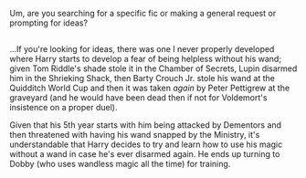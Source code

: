:PROPERTIES:
:Author: Avaday_Daydream
:Score: 33
:DateUnix: 1526648892.0
:DateShort: 2018-May-18
:END:

Um, are you searching for a specific fic or making a general request or prompting for ideas?

** 
   :PROPERTIES:
   :CUSTOM_ID: section
   :END:
...If you're looking for ideas, there was one I never properly developed where Harry starts to develop a fear of being helpless without his wand; given Tom Riddle's shade stole it in the Chamber of Secrets, Lupin disarmed him in the Shrieking Shack, then Barty Crouch Jr. stole his wand at the Quidditch World Cup and then it was taken /again/ by Peter Pettigrew at the graveyard (and he would have been dead then if not for Voldemort's insistence on a proper duel).

Given that his 5th year starts with him being attacked by Dementors and then threatened with having his wand snapped by the Ministry, it's understandable that Harry decides to try and learn how to use his magic without a wand in case he's ever disarmed again. He ends up turning to Dobby (who uses wandless magic all the time) for training.